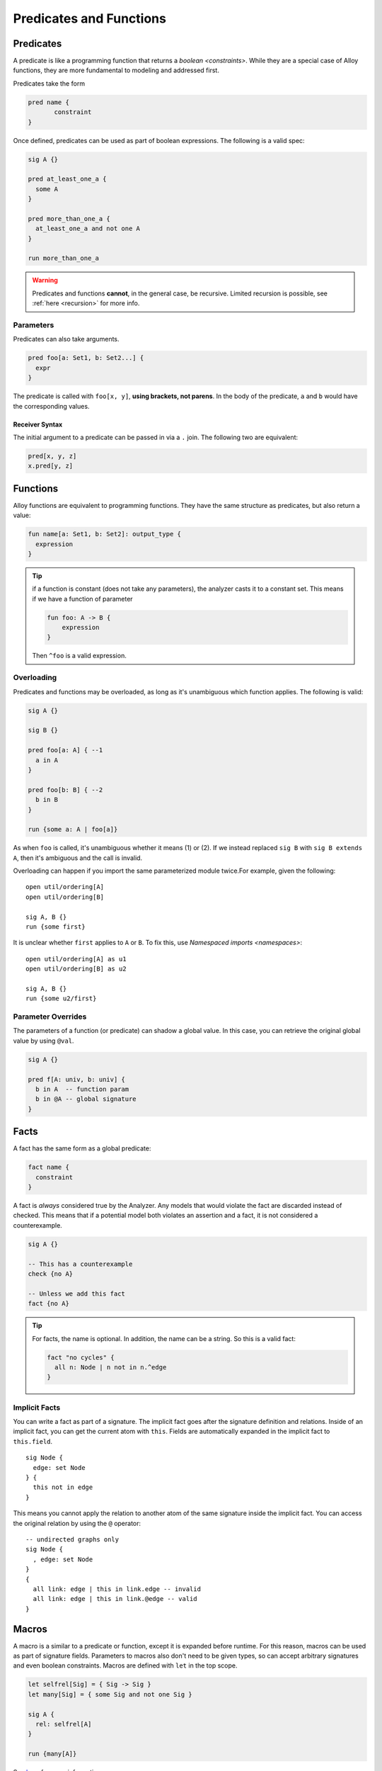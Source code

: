 ++++++++++++++++++++++++
Predicates and Functions
++++++++++++++++++++++++

.. todo:  do we want to avoid qualified predicates? ... IE predicates of the form ``Signature.pred``.

.. _predicates:

Predicates
==========

A predicate is like a programming function that returns a
`boolean <constraints>`. While they are a special case of Alloy
functions, they are more fundamental to modeling and addressed first.

Predicates take the form

.. code:: alloy

   pred name {
	  constraint
   }

Once defined, predicates can be used as part of boolean expressions. The
following is a valid spec:

.. code:: alloy

   sig A {}

   pred at_least_one_a {
     some A
   }

   pred more_than_one_a {
     at_least_one_a and not one A
   }

   run more_than_one_a

.. warning:: Predicates and functions **cannot**, in the general case, be recursive. 
    Limited recursion is possible, see 
    :ref:`here <recursion>` for more info.

.. _parameters:

Parameters
----------

Predicates can also take arguments.

.. code:: alloy

   pred foo[a: Set1, b: Set2...] {
     expr
   }

The predicate is called with ``foo[x, y]``, **using brackets, not
parens**. In the body of the predicate, ``a`` and ``b`` would have the
corresponding values.

.. _receiver-syntax:

Receiver Syntax
~~~~~~~~~~~~~~~~~~~

The initial argument to a predicate can be passed in via a ``.`` join.
The following two are equivalent:

.. code:: alloy

   pred[x, y, z]
   x.pred[y, z]




.. _functions: 

Functions
=============

Alloy functions are equivalent to programming functions. They have the
same structure as predicates, but also return a value:

.. code:: alloy

   fun name[a: Set1, b: Set2]: output_type {
     expression
   }

.. tip:: if a function is constant (does not take any parameters), the
    analyzer casts it to a constant set. This means if we have a function of parameter

    .. code:: alloy

        fun foo: A -> B {
            expression
        }

    Then ``^foo`` is a valid expression.

.. rst-class:: advanced

.. _overloading:

Overloading
------------------

Predicates and functions may be overloaded, as long as it's unambiguous which function applies. The following is valid:

.. code:: alloy

  sig A {}

  sig B {}

  pred foo[a: A] { --1
    a in A
  }

  pred foo[b: B] { --2
    b in B
  }

  run {some a: A | foo[a]}

As when ``foo`` is called, it's unambiguous whether it means (1) or (2). If we instead replaced ``sig B`` with ``sig B extends A``, then it's ambiguous and the call is invalid.

Overloading can happen if you import the same parameterized module twice.For example, given the following:

::

  
  open util/ordering[A]
  open util/ordering[B]

  sig A, B {}
  run {some first}

It is unclear whether ``first`` applies to ``A`` or ``B``. To fix this, use `Namespaced imports <namespaces>`::

  open util/ordering[A] as u1
  open util/ordering[B] as u2

  sig A, B {}
  run {some u2/first}


.. rst-class:: advanced
.. _@:

Parameter Overrides
-----------------------


The parameters of a function (or predicate) can shadow a global value.
In this case, you can retrieve the original global value by using
``@val``.

.. code:: alloy
    
  sig A {}

  pred f[A: univ, b: univ] {
    b in A  -- function param
    b in @A -- global signature
  }


.. _facts:

Facts
=====

A fact has the same form as a global predicate:

.. code:: alloy

   fact name {
     constraint
   }

A fact is *always* considered true by the Analyzer. Any models that
would violate the fact are discarded instead of checked. This means that
if a potential model both violates an assertion and a fact, it is not
considered a counterexample.

.. code:: alloy

   sig A {}

   -- This has a counterexample
   check {no A}

   -- Unless we add this fact
   fact {no A}

.. tip:: For facts, the name is optional. In addition, the name can be a string. So this is a valid fact:

    .. code::
      
      fact "no cycles" {
        all n: Node | n not in n.^edge
      }

.. rst-class:: advanced
.. _implicit facts:

Implicit Facts
------------------


.. _this:

You can write a fact as part of a signature. The implicit fact goes
after the signature definition and relations. Inside of an implicit fact,
you can get the current atom with ``this``. Fields are automatically expanded in the implicit fact to ``this.field``. 

::

  sig Node {
    edge: set Node
  } {
    this not in edge
  }

This means you cannot apply the relation to another atom
of the same signature inside the implicit fact. You can access the
original relation by using the ``@`` operator:

::

  -- undirected graphs only
  sig Node {
    , edge: set Node
  } 
  {
    all link: edge | this in link.edge -- invalid
    all link: edge | this in link.@edge -- valid
  } 


.. rst-class:: advanced
.. _macros:

Macros
========

A macro is a similar to a predicate or function, except it is expanded before runtime. For this reason, macros can be used as part of signature fields. Parameters to macros also don't need to be given types, so can accept arbitrary signatures and even boolean constraints. Macros are defined with ``let`` in the top scope.


.. code:: alloy
  
  let selfrel[Sig] = { Sig -> Sig }
  let many[Sig] = { some Sig and not one Sig }

  sig A {
    rel: selfrel[A]
  }

  run {many[A]}

See `here <http://alloytools.org/quickguide/macro.html>`__ for more information.
